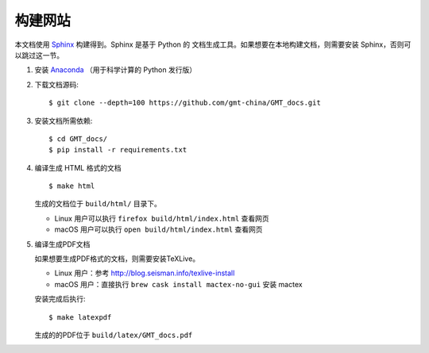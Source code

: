 构建网站
========

本文档使用 `Sphinx <http://www.sphinx-doc.org/>`__ 构建得到。Sphinx 是基于 Python 的
文档生成工具。如果想要在本地构建文档，则需要安装 Sphinx，否则可以跳过这一节。

1.  安装 `Anaconda <https://seismo-learn.org/software/anaconda/>`__
    （用于科学计算的 Python 发行版）

2.  下载文档源码::

        $ git clone --depth=100 https://github.com/gmt-china/GMT_docs.git

3.  安装文档所需依赖::

        $ cd GMT_docs/
        $ pip install -r requirements.txt

4.  编译生成 HTML 格式的文档

    ::

        $ make html

    生成的文档位于 ``build/html/`` 目录下。

    - Linux 用户可以执行 ``firefox build/html/index.html`` 查看网页
    - macOS 用户可以执行 ``open build/html/index.html`` 查看网页

5.  编译生成PDF文档

    如果想要生成PDF格式的文档，则需要安装TeXLive。

    - Linux 用户：参考 http://blog.seisman.info/texlive-install
    - macOS 用户：直接执行 ``brew cask install mactex-no-gui`` 安装 mactex

    安装完成后执行::

        $ make latexpdf

    生成的的PDF位于 ``build/latex/GMT_docs.pdf``
